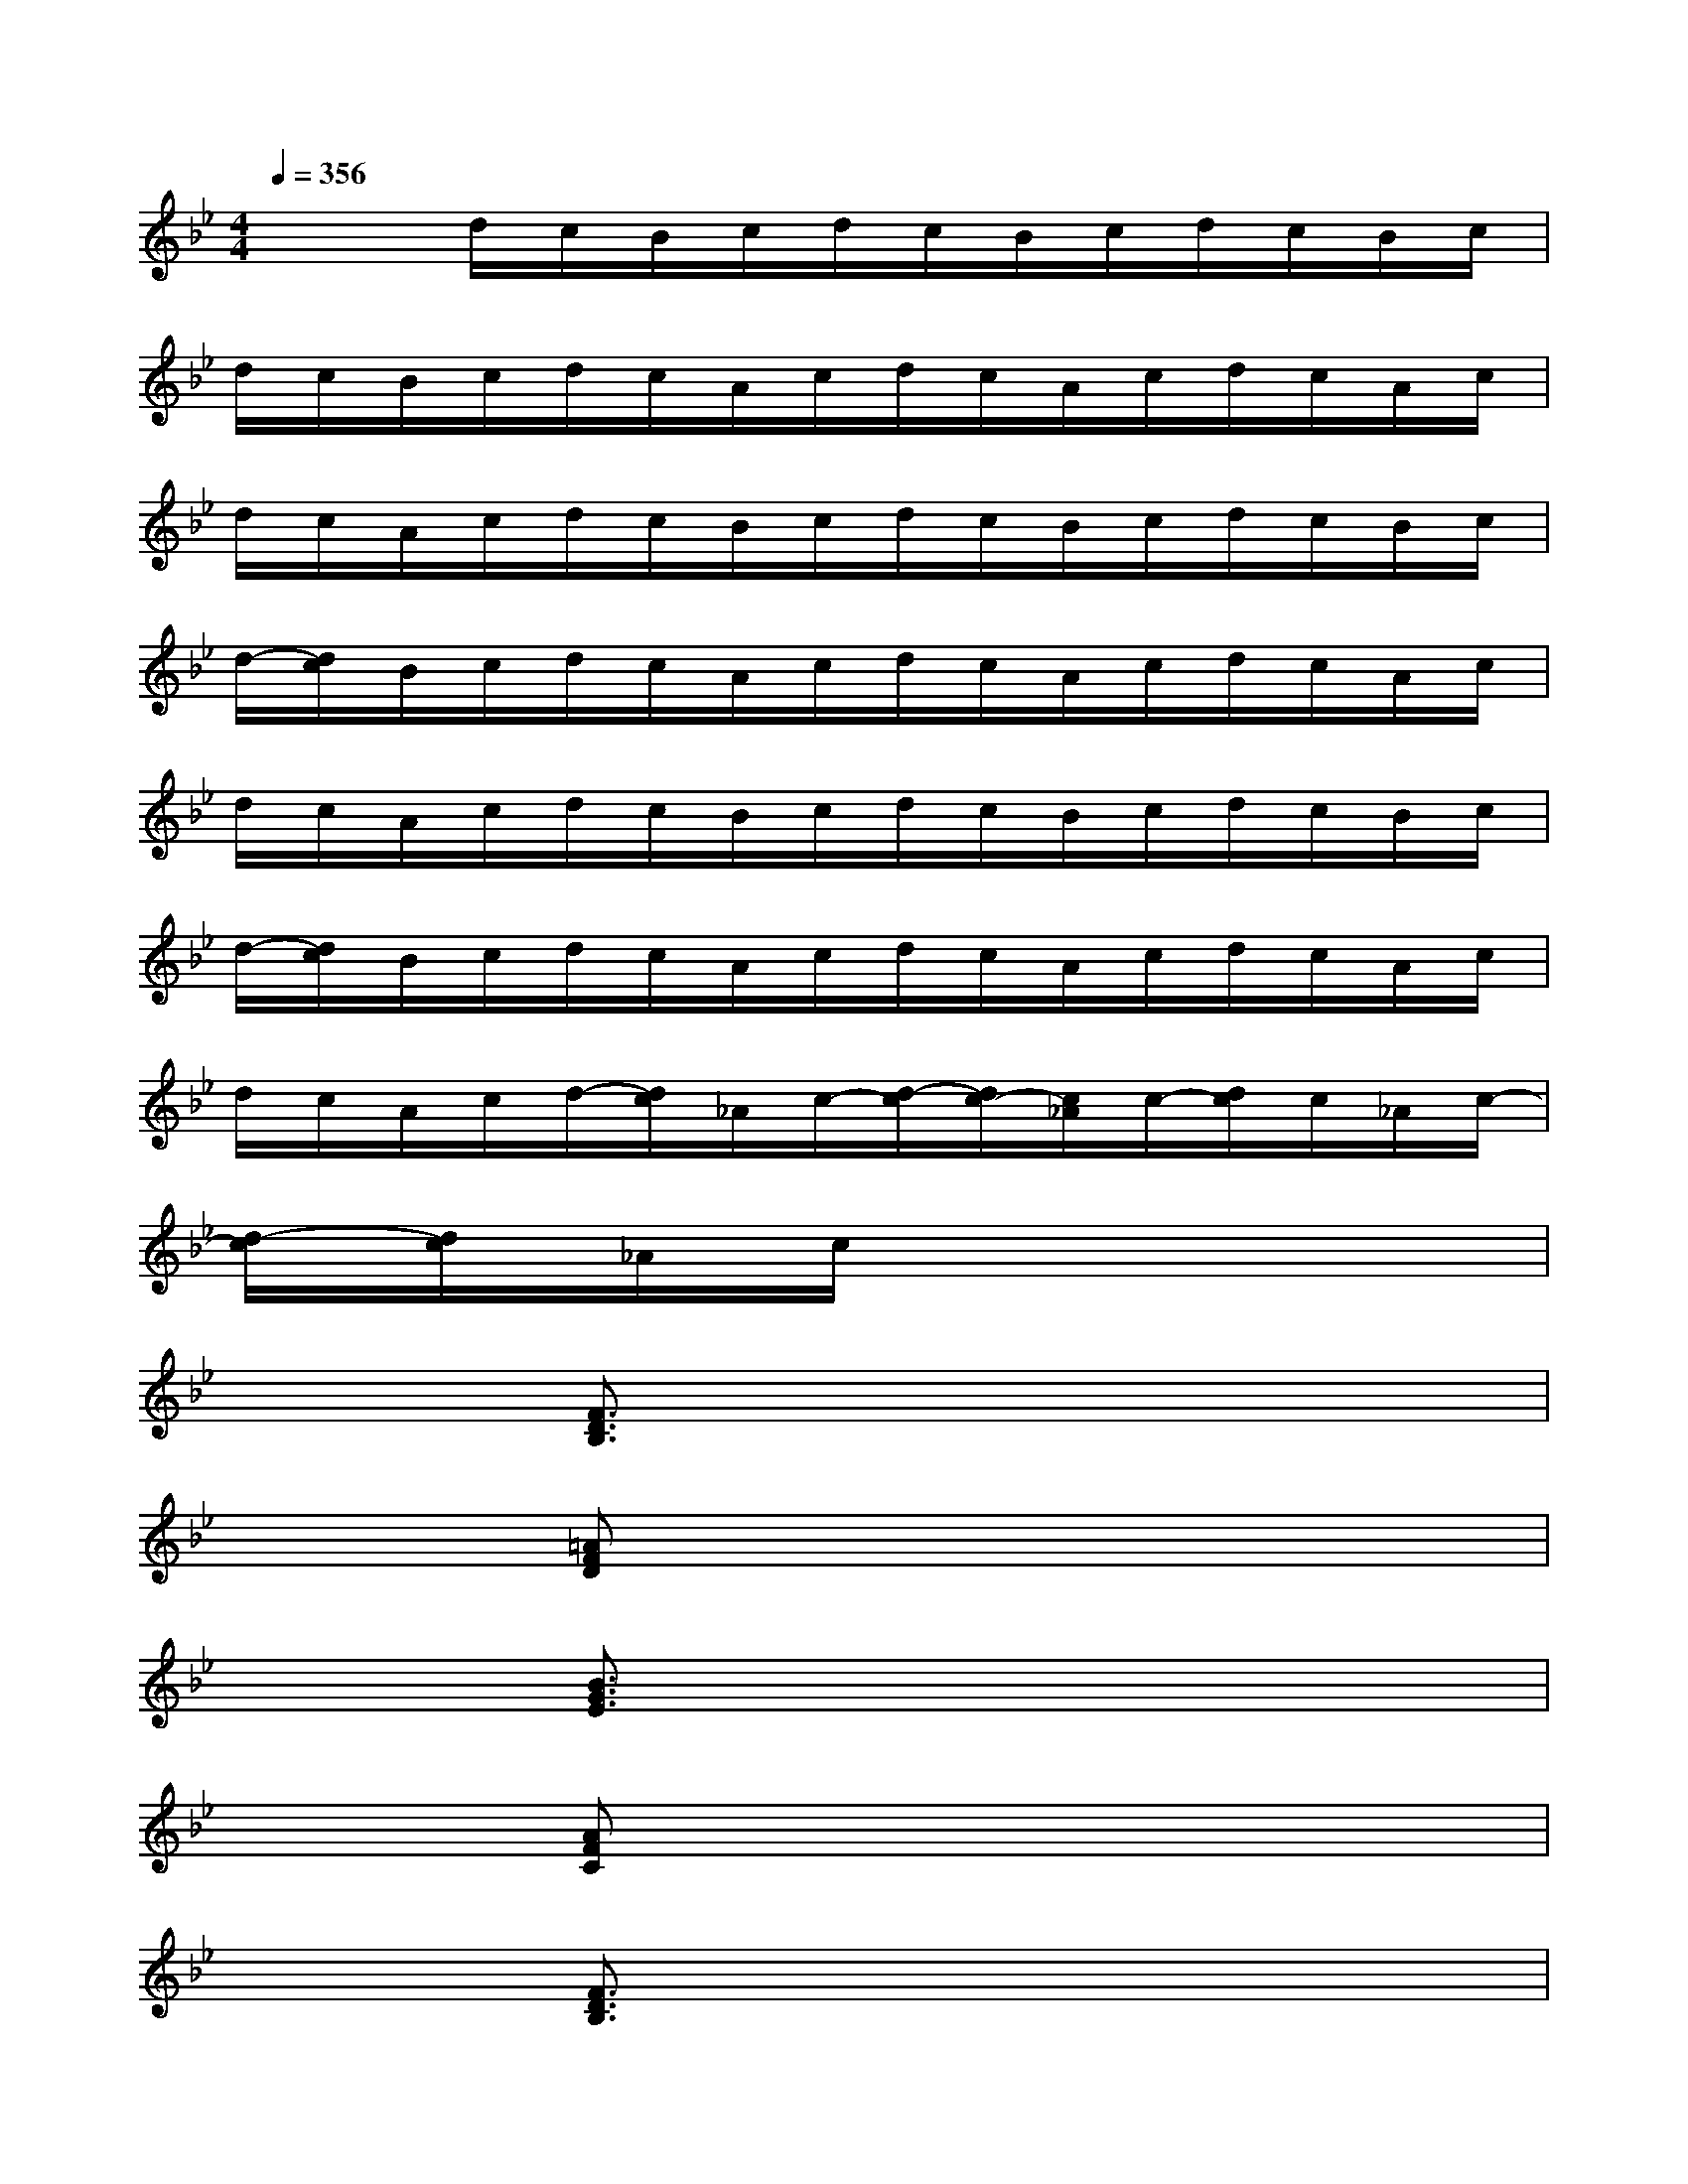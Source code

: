 X:1
T:
M:4/4
L:1/8
Q:1/4=356
K:Bb%2flats
V:1
x2d/2c/2B/2c/2d/2c/2B/2c/2d/2c/2B/2c/2|
d/2c/2B/2c/2d/2c/2A/2c/2d/2c/2A/2c/2d/2c/2A/2c/2|
d/2c/2A/2c/2d/2c/2B/2c/2d/2c/2B/2c/2d/2c/2B/2c/2|
d/2-[d/2c/2]B/2c/2d/2c/2A/2c/2d/2c/2A/2c/2d/2c/2A/2c/2|
d/2c/2A/2c/2d/2c/2B/2c/2d/2c/2B/2c/2d/2c/2B/2c/2|
d/2-[d/2c/2]B/2c/2d/2c/2A/2c/2d/2c/2A/2c/2d/2c/2A/2c/2|
d/2c/2A/2c/2d/2-[d/2c/2]_A/2c/2-[d/2-c/2][d/2c/2-][c/2_A/2]c/2-[d/2c/2]c/2_A/2c/2-|
[d/2-c/2][d/2c/2]_A/2c/2x6|
x2[F3/2D3/2B,3/2]x4x/2|
x2[=AFD]x4x|
x2[B3/2G3/2E3/2]x4x/2|
x2[AFC]x4x|
x2[F3/2D3/2B,3/2]x4x/2|
x2[d3/2A3/2F3/2D3/2]x4x/2|
x2[B3-G3-E3][B/2G/2]x2x/2|
x2[c3-A3-F3-C3][c2A2F2]x